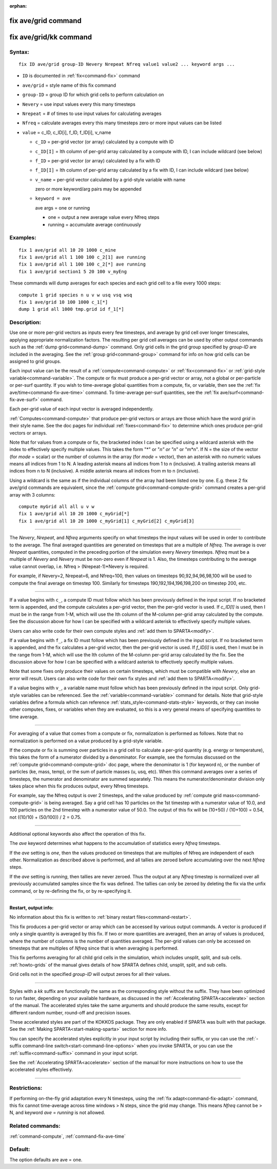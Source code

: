 :orphan:

.. index:: fix ave/grid
.. index:: fix ave/grid/kk

.. _command-fix-ave-grid:

####################
fix ave/grid command
####################


.. _command-fix-ave-grid-fix-avegridkk:

#######################
fix ave/grid/kk command
#######################


*******
Syntax:
*******

::

   fix ID ave/grid group-ID Nevery Nrepeat Nfreq value1 value2 ... keyword args ... 

-  ``ID`` is documented in :ref:`fix<command-fix>` command
-  ``ave/grid`` = style name of this fix command
-  ``group-ID`` = group ID for which grid cells to perform calculation on
-  ``Nevery`` = use input values every this many timesteps
-  ``Nrepeat`` = # of times to use input values for calculating averages
-  ``Nfreq`` = calculate averages every this many timesteps zero or more
   input values can be listed
-  ``value`` = c_ID, c_ID[i], f_ID, f_ID[i], v_name

   - ``c_ID`` = per-grid vector (or array) calculated by a compute with ID
   - ``c_ID[I]`` = Ith column of per-grid array calculated by a compute with ID, I can include wildcard (see below)
   - ``f_ID`` = per-grid vector (or array) calculated by a fix with ID
   - ``f_ID[I]`` = Ith column of per-grid array calculated by a fix with ID, I can include wildcard (see below)
   - ``v_name`` = per-grid vector calculated by a grid-style variable with name 

     zero or more keyword/arg pairs may be appended

   - ``keyword = ave``

     ave args = one or running

     + one = output a new average value every Nfreq steps
     + running = accumulate average continuously 

*********
Examples:
*********

::

   fix 1 ave/grid all 10 20 1000 c_mine
   fix 1 ave/grid all 1 100 100 c_2[1] ave running
   fix 1 ave/grid all 1 100 100 c_2[*] ave running
   fix 1 ave/grid section1 5 20 100 v_myEng 

These commands will dump averages for each species and each grid cell to
a file every 1000 steps:

::

   compute 1 grid species n u v w usq vsq wsq
   fix 1 ave/grid 10 100 1000 c_1[*]
   dump 1 grid all 1000 tmp.grid id f_1[*] 

************
Description:
************

Use one or more per-grid vectors as inputs every few timesteps, and
average by grid cell over longer timescales, applying appropriate
normalization factors. The resulting per grid cell averages can be used
by other output commands such as the :ref:`dump grid<command-dump>` command.
Only grid cells in the grid group specified by *group-ID* are included
in the averaging. See the :ref:`group grid<command-group>` command for info
on how grid cells can be assigned to grid groups.

Each input value can be the result of a :ref:`compute<command-compute>` or
:ref:`fix<command-fix>` or :ref:`grid-style variable<command-variable>`. The
compute or fix must produce a per-grid vector or array, not a global or
per-particle or per-surf quantity. If you wish to time-average global
quantities from a compute, fix, or variable, then see the :ref:`fix ave/time<command-fix-ave-time>` command. To time-average per-surf
quantities, see the :ref:`fix ave/surf<command-fix-ave-surf>` command.

Each per-grid value of each input vector is averaged independently.

:ref:`Computes<command-compute>` that produce per-grid vectors or arrays are
those which have the word *grid* in their style name. See the doc pages
for individual :ref:`fixes<command-fix>` to determine which ones produce
per-grid vectors or arrays.

Note that for values from a compute or fix, the bracketed index I can be
specified using a wildcard asterisk with the index to effectively
specify multiple values. This takes the form "*" or "*n" or "n*" or
"m*n". If N = the size of the vector (for *mode* = scalar) or the number
of columns in the array (for *mode* = vector), then an asterisk with no
numeric values means all indices from 1 to N. A leading asterisk means
all indices from 1 to n (inclusive). A trailing asterisk means all
indices from n to N (inclusive). A middle asterisk means all indices
from m to n (inclusive).

Using a wildcard is the same as if the individual columns of the array
had been listed one by one. E.g. these 2 fix ave/grid commands are
equivalent, since the :ref:`compute grid<command-compute-grid>` command
creates a per-grid array with 3 columns:

::

   compute myGrid all all u v w
   fix 1 ave/grid all 10 20 1000 c_myGrid[*]
   fix 1 ave/grid all 10 20 1000 c_myGrid[1] c_myGrid[2] c_myGrid[3] 

--------------

The *Nevery*, *Nrepeat*, and *Nfreq* arguments specify on what timesteps
the input values will be used in order to contribute to the average. The
final averaged quantities are generated on timesteps that are a multiple
of *Nfreq*. The average is over *Nrepeat* quantities, computed in the
preceding portion of the simulation every *Nevery* timesteps. *Nfreq*
must be a multiple of *Nevery* and *Nevery* must be non-zero even if
*Nrepeat* is 1. Also, the timesteps contributing to the average value
cannot overlap, i.e. Nfreq > (Nrepeat-1)*Nevery is required.

For example, if Nevery=2, Nrepeat=6, and Nfreq=100, then values on
timesteps 90,92,94,96,98,100 will be used to compute the final average
on timestep 100. Similarly for timesteps 190,192,194,196,198,200 on
timestep 200, etc.

--------------

If a value begins with ``c_``, a compute ID must follow which has been
previously defined in the input script. If no bracketed term is
appended, and the compute calculates a per-grid vector, then the
per-grid vector is used. If *c_ID[I]* is used, then I must be in the
range from 1-M, which will use the Ith column of the M-column per-grid
array calculated by the compute. See the discussion above for how I can
be specified with a wildcard asterisk to effectively specify multiple
values.

Users can also write code for their own compute styles and :ref:`add them to SPARTA<modify>`.

If a value begins with ``f_``, a fix ID must follow which has been
previously defined in the input script. If no bracketed term is
appended, and the fix calculates a per-grid vector, then the per-grid
vector is used. If *f_ID[I]* is used, then I must be in the range from
1-M, which will use the Ith column of the M-column per-grid array
calculated by the fix. See the discussion above for how I can be
specified with a wildcard asterisk to effectively specify multiple
values.

Note that some fixes only produce their values on certain timesteps,
which must be compatible with *Nevery*, else an error will result. Users
can also write code for their own fix styles and :ref:`add them to SPARTA<modify>`.

If a value begins with ``v_``, a variable name must follow which has been
previously defined in the input script. Only grid-style variables can be
referenced. See the :ref:`variable<command-variable>` command for details.
Note that grid-style variables define a formula which can reference
:ref:`stats_style<command-stats-style>` keywords, or they can invoke other
computes, fixes, or variables when they are evaluated, so this is a very
general means of specifying quantities to time average.

--------------

For averaging of a value that comes from a compute or fix, normalization
is performed as follows. Note that no normalization is performed on a
value produced by a grid-style variable.

If the compute or fix is summing over particles in a grid cell to
calculate a per-grid quantity (e.g. energy or temperature), this takes
the form of a numerator divided by a denominator. For example, see the
formulas discussed on the :ref:`compute grid<command-compute-grid>` doc page,
where the denominator is 1 (for keyword n), or the number of particles
(ke, mass, temp), or the sum of particle masses (u, usq, etc). When this
command averages over a series of timesteps, the numerator and
denominator are summed separately. This means the numerator/denominator
division only takes place when this fix produces output, every Nfreq
timesteps.

For example, say the Nfreq output is over 2 timesteps, and the value
produced by :ref:`compute grid mass<command-compute-grid>` is being averaged.
Say a grid cell has 10 particles on the 1st timestep with a numerator
value of 10.0, and 100 particles on the 2nd timestep with a numerator
value of 50.0. The output of this fix will be (10+50) / (10+100) = 0.54,
not ((10/10) + (50/100)) / 2 = 0.75.

--------------

Additional optional keywords also affect the operation of this fix.

The *ave* keyword determines what happens to the accumulation of
statistics every *Nfreq* timesteps.

If the *ave* setting is *one*, then the values produced on timesteps
that are multiples of Nfreq are independent of each other. Normalization
as described above is performed, and all tallies are zeroed before
accumulating over the next *Nfreq* steps.

If the *ave* setting is *running*, then tallies are never zeroed. Thus
the output at any *Nfreq* timestep is normalized over all previously
accumulated samples since the fix was defined. The tallies can only be
zeroed by deleting the fix via the unfix command, or by re-defining the
fix, or by re-specifying it.

--------------

**Restart, output info:**

No information about this fix is written to :ref:`binary restart files<command-restart>`.

This fix produces a per-grid vector or array which can be accessed by
various output commands. A vector is produced if only a single quantity
is averaged by this fix. If two or more quantities are averaged, then an
array of values is produced, where the number of columns is the number
of quantities averaged. The per-grid values can only be accessed on
timesteps that are multiples of *Nfreq* since that is when averaging is
performed.

This fix performs averaging for all child grid cells in the simulation, which includes unsplit, split, and sub cells. :ref:`howto-grids` of the manual gives details of how SPARTA defines child, unsplit, split, and sub cells.

Grid cells not in the specified *group-ID* will output zeroes for all their values.

--------------

Styles with a *kk* suffix are functionally the same as the corresponding
style without the suffix. They have been optimized to run faster,
depending on your available hardware, as discussed in the :ref:`Accelerating SPARTA<accelerate>` section of the manual. The
accelerated styles take the same arguments and should produce the same
results, except for different random number, round-off and precision
issues.

These accelerated styles are part of the KOKKOS package. They are only
enabled if SPARTA was built with that package. See the :ref:`Making SPARTA<start-making-sparta>` section for more info.

You can specify the accelerated styles explicitly in your input script
by including their suffix, or you can use the :ref:`-suffix command-line switch<start-command-line-options>` when you invoke SPARTA, or you
can use the :ref:`suffix<command-suffix>` command in your input script.

See the :ref:`Accelerating SPARTA<accelerate>` section of the
manual for more instructions on how to use the accelerated styles
effectively.

--------------

*************
Restrictions:
*************


If performing on-the-fly grid adaptation every N timesteps, using the
:ref:`fix adapt<command-fix-adapt>` command, this fix cannot time-average
across time windows > N steps, since the grid may change. This means
*Nfreq* cannot be > N, and keyword *ave* = *running* is not allowed.

*****************
Related commands:
*****************

:ref:`command-compute`,
:ref:`command-fix-ave-time`

********
Default:
********


The option defaults are ave = one.
